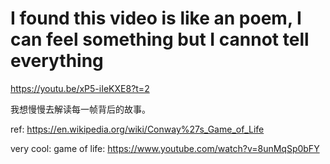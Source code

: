 * I found this video is like an poem, I can feel something but I cannot tell everything
https://youtu.be/xP5-iIeKXE8?t=2

我想慢慢去解读每一帧背后的故事。

ref: https://en.wikipedia.org/wiki/Conway%27s_Game_of_Life

very cool: game of life: https://www.youtube.com/watch?v=8unMqSp0bFY
